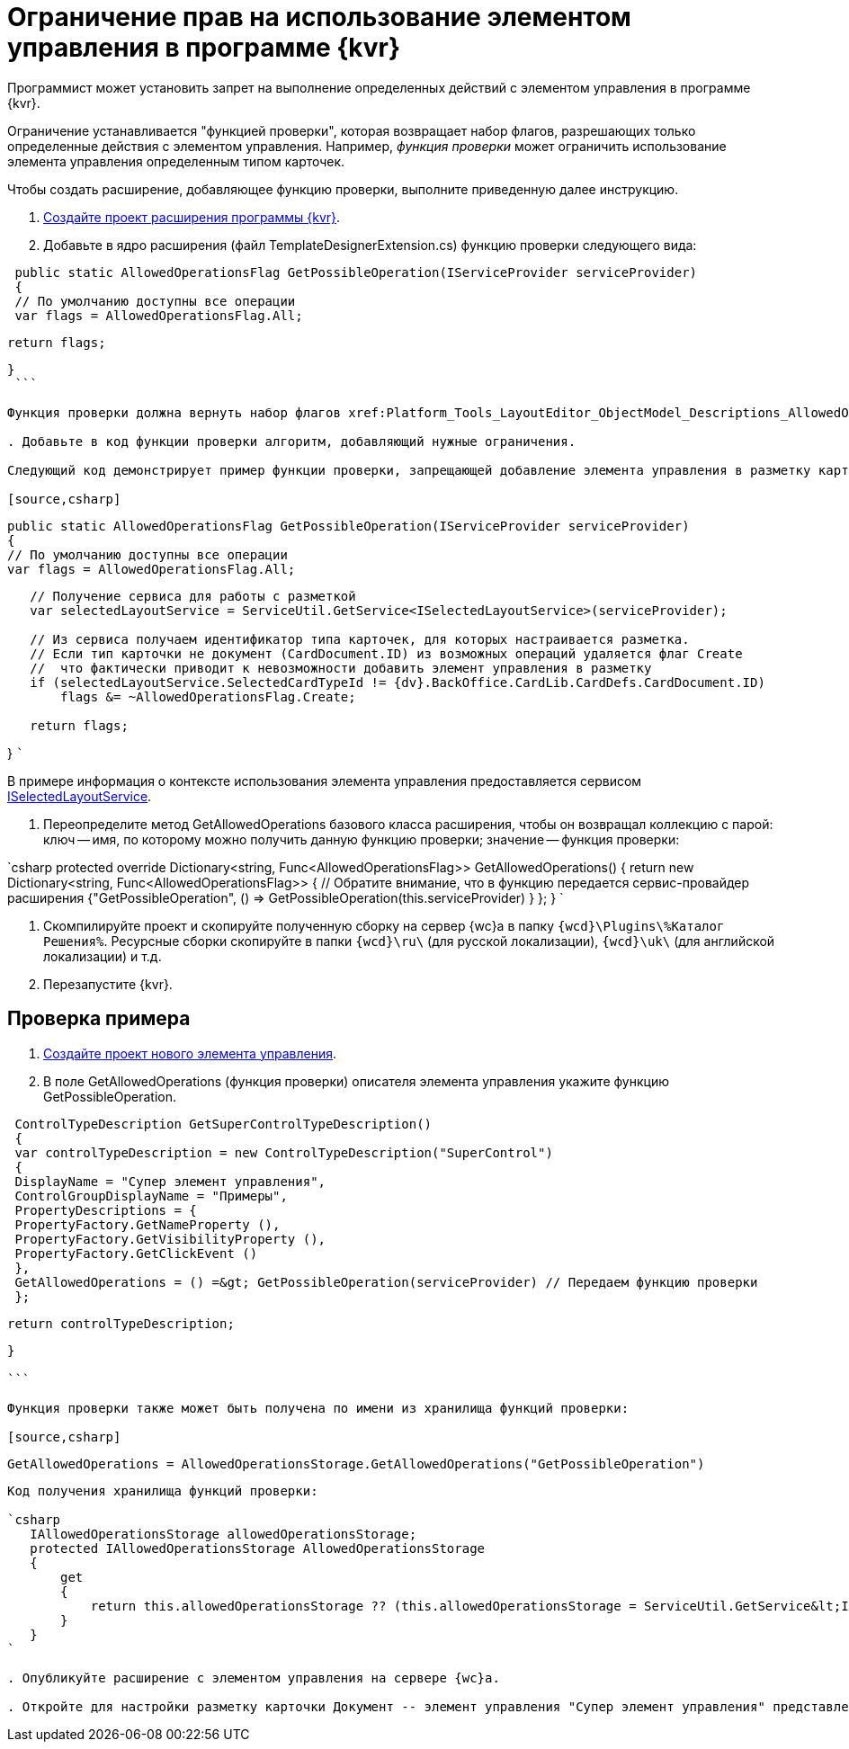 = Ограничение прав на использование элементом управления в программе {kvr}

Программист может установить запрет на выполнение определенных действий с элементом управления в программе {kvr}.

Ограничение устанавливается "функцией проверки", которая возвращает набор флагов, разрешающих только определенные действия с элементом управления. Например, _функция проверки_ может ограничить использование элемента управления определенным типом карточек.

Чтобы создать расширение, добавляющее функцию проверки, выполните приведенную далее инструкцию.

. xref:LayoutDesignerExtensionNew.adoc[Создайте проект расширения программы {kvr}].

. Добавьте в ядро расширения (файл TemplateDesignerExtension.cs) функцию проверки следующего вида:

[source,csharp]
----
 public static AllowedOperationsFlag GetPossibleOperation(IServiceProvider serviceProvider)
 {
 // По умолчанию доступны все операции
 var flags = AllowedOperationsFlag.All;

----
   return flags;
----

}
 ```

Функция проверки должна вернуть набор флагов xref:Platform_Tools_LayoutEditor_ObjectModel_Descriptions_AllowedOperationsFlag.adoc[AllowedOperationsFlag].

. Добавьте в код функции проверки алгоритм, добавляющий нужные ограничения.

Следующий код демонстрирует пример функции проверки, запрещающей добавление элемента управления в разметку карточки, если тип карточки не Документ.

[source,csharp]
----
 public static AllowedOperationsFlag GetPossibleOperation(IServiceProvider serviceProvider)
 {
 // По умолчанию доступны все операции
 var flags = AllowedOperationsFlag.All;

----
   // Получение сервиса для работы с разметкой
   var selectedLayoutService = ServiceUtil.GetService<ISelectedLayoutService>(serviceProvider);

   // Из сервиса получаем идентификатор типа карточек, для которых настраивается разметка.
   // Если тип карточки не документ (CardDocument.ID) из возможных операций удаляется флаг Create
   //  что фактически приводит к невозможности добавить элемент управления в разметку
   if (selectedLayoutService.SelectedCardTypeId != {dv}.BackOffice.CardLib.CardDefs.CardDocument.ID)
       flags &= ~AllowedOperationsFlag.Create;

   return flags;
----

}
 ```

В примере информация о контексте использования элемента управления предоставляется сервисом xref:Platform_Tools_LayoutEditor_Infrostructure_ISelectedLayoutService.adoc[ISelectedLayoutService].

. Переопределите метод GetAllowedOperations базового класса расширения, чтобы он возвращал коллекцию с парой: ключ -- имя, по которому можно получить данную функцию проверки; значение -- функция проверки:

`csharp
   protected override Dictionary&lt;string, Func&lt;AllowedOperationsFlag&gt;&gt; GetAllowedOperations()
   {
       return new Dictionary&lt;string, Func&lt;AllowedOperationsFlag&gt;&gt;
       {
           // Обратите внимание, что в функцию передается сервис-провайдер расширения
           {&quot;GetPossibleOperation&quot;, () =&gt; GetPossibleOperation(this.serviceProvider) }
       };
   }
`

. Скомпилируйте проект и скопируйте полученную сборку на сервер {wc}а в папку `{wcd}\Plugins\%Каталог Решения%`. Ресурсные сборки скопируйте в папки `{wcd}\ru\` (для русской локализации), `{wcd}\uk\` (для английской локализации) и т.д.

. Перезапустите {kvr}.

== Проверка примера

. xref:LayoutDesignerExtensionWithControlType.adoc[Создайте проект нового элемента управления].

. В поле GetAllowedOperations (функция проверки) описателя элемента управления укажите функцию GetPossibleOperation.

[source,csharp]
----
 ControlTypeDescription GetSuperControlTypeDescription()
 {
 var controlTypeDescription = new ControlTypeDescription("SuperControl")
 {
 DisplayName = "Супер элемент управления",
 ControlGroupDisplayName = "Примеры",
 PropertyDescriptions = {
 PropertyFactory.GetNameProperty (),
 PropertyFactory.GetVisibilityProperty (),
 PropertyFactory.GetClickEvent ()
 },
 GetAllowedOperations = () =&gt; GetPossibleOperation(serviceProvider) // Передаем функцию проверки
 };

----
   return controlTypeDescription;
----

}

```

Функция проверки также может быть получена по имени из хранилища функций проверки:

[source,csharp]
----
 GetAllowedOperations = AllowedOperationsStorage.GetAllowedOperations("GetPossibleOperation")

```

Код получения хранилища функций проверки:

`csharp
   IAllowedOperationsStorage allowedOperationsStorage;
   protected IAllowedOperationsStorage AllowedOperationsStorage
   {
       get
       {
           return this.allowedOperationsStorage ?? (this.allowedOperationsStorage = ServiceUtil.GetService&lt;IAllowedOperationsStorage&gt;(serviceProvider));
       }
   }
`

. Опубликуйте расширение с элементом управления на сервере {wc}а.

. Откройте для настройки разметку карточки Документ -- элемент управления "Супер элемент управления" представлен в библиотеке элементов управления; откройте любую другую разметку -- элемент управления "Супер элемент управления" отсутствует в библиотеке элементов управления.